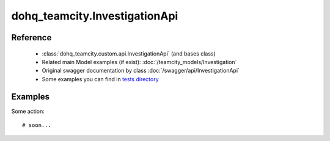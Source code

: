 #################
dohq_teamcity.InvestigationApi
#################

Reference
========

  + :class:`dohq_teamcity.custom.api.InvestigationApi` (and bases class)
  + Related main Model examples (if exist): :doc:`/teamcity_models/Investigation`
  + Original swagger documentation by class :doc:`/swagger/api/InvestigationApi`
  + Some examples you can find in `tests directory <https://github.com/devopshq/teamcity/blob/develop/test>`_


Examples
========
Some action::

    # soon...

